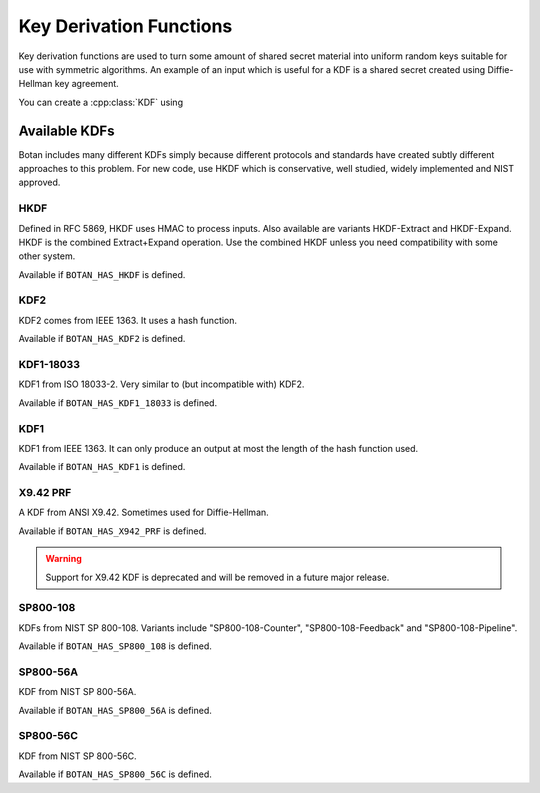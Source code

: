 
.. _key_derivation_function:

Key Derivation Functions
========================================

Key derivation functions are used to turn some amount of shared secret
material into uniform random keys suitable for use with symmetric
algorithms. An example of an input which is useful for a KDF is a
shared secret created using Diffie-Hellman key agreement.

.. cpp:class:: KDF

  .. cpp:function:: secure_vector<uint8_t> derive_key( \
     size_t key_len, const std::vector<uint8_t>& secret, \
     const std::string& salt = "") const

  .. cpp:function:: secure_vector<uint8_t> derive_key( \
     size_t key_len, const std::vector<uint8_t>& secret, \
     const std::vector<uint8_t>& salt) const

  .. cpp:function:: secure_vector<uint8_t> derive_key( \
     size_t key_len, const std::vector<uint8_t>& secret, \
     const uint8_t* salt, size_t salt_len) const

  .. cpp:function:: secure_vector<uint8_t> derive_key( \
     size_t key_len, const uint8_t* secret, size_t secret_len, \
     const std::string& salt) const

   All variations on the same theme. Deterministically creates a
   uniform random value from *secret* and *salt*. Typically *salt* is
   a label or identifier, such as a session id.

You can create a :cpp:class:`KDF` using

.. cpp:function:: KDF* get_kdf(const std::string& algo_spec)


Available KDFs
-------------------

Botan includes many different KDFs simply because different protocols and
standards have created subtly different approaches to this problem. For new
code, use HKDF which is conservative, well studied, widely implemented and NIST
approved.

HKDF
~~~~~

Defined in RFC 5869, HKDF uses HMAC to process inputs. Also available
are variants HKDF-Extract and HKDF-Expand. HKDF is the combined
Extract+Expand operation. Use the combined HKDF unless you need
compatibility with some other system.

Available if ``BOTAN_HAS_HKDF`` is defined.

KDF2
~~~~~

KDF2 comes from IEEE 1363. It uses a hash function.

Available if ``BOTAN_HAS_KDF2`` is defined.

KDF1-18033
~~~~~~~~~~~~

KDF1 from ISO 18033-2. Very similar to (but incompatible with) KDF2.

Available if ``BOTAN_HAS_KDF1_18033`` is defined.

KDF1
~~~~~~

KDF1 from IEEE 1363. It can only produce an output at most the length
of the hash function used.

Available if ``BOTAN_HAS_KDF1`` is defined.

X9.42 PRF
~~~~~~~~~~

A KDF from ANSI X9.42. Sometimes used for Diffie-Hellman.

Available if ``BOTAN_HAS_X942_PRF`` is defined.

.. warning::
   Support for X9.42 KDF is deprecated and will be removed in a future major release.

SP800-108
~~~~~~~~~~

KDFs from NIST SP 800-108. Variants include "SP800-108-Counter",
"SP800-108-Feedback" and "SP800-108-Pipeline".

Available if ``BOTAN_HAS_SP800_108`` is defined.

SP800-56A
~~~~~~~~~~

KDF from NIST SP 800-56A.

Available if ``BOTAN_HAS_SP800_56A`` is defined.

SP800-56C
~~~~~~~~~~

KDF from NIST SP 800-56C.

Available if ``BOTAN_HAS_SP800_56C`` is defined.
